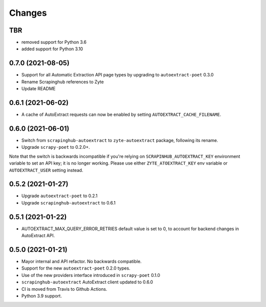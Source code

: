 Changes
=======

TBR
------------------

* removed support for Python 3.6
* added support for Python 3.10

0.7.0 (2021-08-05)
------------------

* Support for all Automatic Extraction API page types by upgrading to
  ``autoextract-poet`` 0.3.0
* Rename Scrapinghub references to Zyte
* Update README

0.6.1 (2021-06-02)
------------------

* A cache of AutoExtract requests can now be enabled by
  setting ``AUTOEXTRACT_CACHE_FILENAME``.

0.6.0 (2021-06-01)
------------------
* Switch from ``scrapinghub-autoextract`` to ``zyte-autoextract`` package,
  following its rename.
* Upgrade ``scrapy-poet`` to 0.2.0+.

Note that the switch is backwards incompatible if you're
relying on ``SCRAPINHUB_AUTOEXTRACT_KEY`` environment variable
to set an API key; it is no longer working. Please use
either ``ZYTE_ATOEXTRACT_KEY`` env variable or ``AUTOEXTRACT_USER``
setting instead.

0.5.2 (2021-01-27)
------------------

* Upgrade ``autoextract-poet`` to 0.2.1
* Upgrade ``scrapinghub-autoextract`` to 0.6.1

0.5.1 (2021-01-22)
------------------
* AUTOEXTRACT_MAX_QUERY_ERROR_RETRIES default value is set to 0, to account
  for backend changes in AutoExtract API.

0.5.0 (2021-01-21)
------------------

* Mayor internal and API refactor. No backwards compatible.
* Support for the new ``autoextract-poet`` 0.2.0 types.
* Use of the new providers interface introduced in ``scrapy-poet``  0.1.0
* ``scrapinghub-autoextract`` AutoExtract client updated to 0.6.0
* CI is moved from Travis to Github Actions.
* Python 3.9 support.
